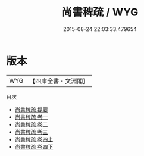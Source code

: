 #+TITLE: 尚書稗疏 / WYG
#+DATE: 2015-08-24 22:03:33.479654
* 版本
 |       WYG|【四庫全書・文淵閣】|
目次
 - [[file:KR1b0047_000.txt::000-1a][尚書稗疏 提要]]
 - [[file:KR1b0047_001.txt::001-1a][尚書稗疏 卷一]]
 - [[file:KR1b0047_002.txt::002-1a][尚書稗疏 卷二]]
 - [[file:KR1b0047_003.txt::003-1a][尚書稗疏 卷三]]
 - [[file:KR1b0047_004.txt::004-1a][尚書稗疏 卷四上]]
 - [[file:KR1b0047_004.txt::004-51a][尚書稗疏 卷四下]]
